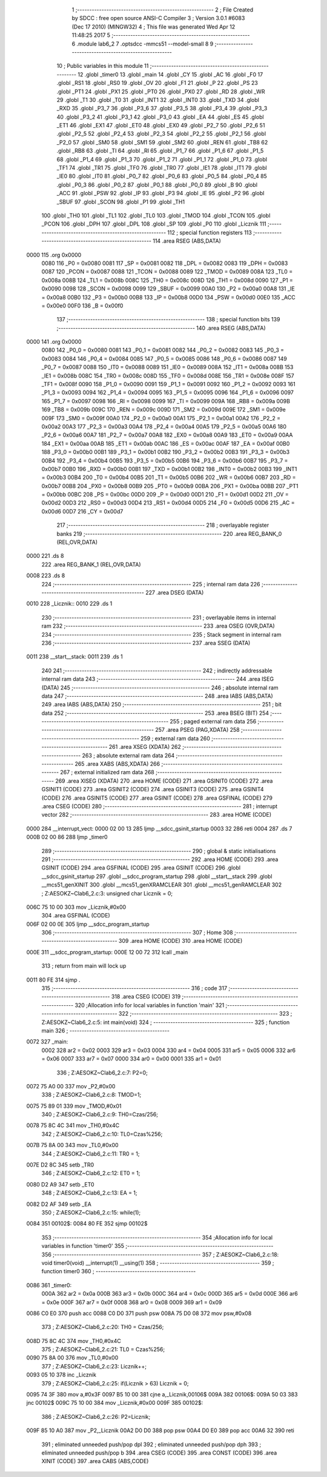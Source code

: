                               1 ;--------------------------------------------------------
                              2 ; File Created by SDCC : free open source ANSI-C Compiler
                              3 ; Version 3.0.1 #6083 (Dec 17 2010) (MINGW32)
                              4 ; This file was generated Wed Apr 12 11:48:25 2017
                              5 ;--------------------------------------------------------
                              6 	.module lab6_2
                              7 	.optsdcc -mmcs51 --model-small
                              8 	
                              9 ;--------------------------------------------------------
                             10 ; Public variables in this module
                             11 ;--------------------------------------------------------
                             12 	.globl _timer0
                             13 	.globl _main
                             14 	.globl _CY
                             15 	.globl _AC
                             16 	.globl _F0
                             17 	.globl _RS1
                             18 	.globl _RS0
                             19 	.globl _OV
                             20 	.globl _F1
                             21 	.globl _P
                             22 	.globl _PS
                             23 	.globl _PT1
                             24 	.globl _PX1
                             25 	.globl _PT0
                             26 	.globl _PX0
                             27 	.globl _RD
                             28 	.globl _WR
                             29 	.globl _T1
                             30 	.globl _T0
                             31 	.globl _INT1
                             32 	.globl _INT0
                             33 	.globl _TXD
                             34 	.globl _RXD
                             35 	.globl _P3_7
                             36 	.globl _P3_6
                             37 	.globl _P3_5
                             38 	.globl _P3_4
                             39 	.globl _P3_3
                             40 	.globl _P3_2
                             41 	.globl _P3_1
                             42 	.globl _P3_0
                             43 	.globl _EA
                             44 	.globl _ES
                             45 	.globl _ET1
                             46 	.globl _EX1
                             47 	.globl _ET0
                             48 	.globl _EX0
                             49 	.globl _P2_7
                             50 	.globl _P2_6
                             51 	.globl _P2_5
                             52 	.globl _P2_4
                             53 	.globl _P2_3
                             54 	.globl _P2_2
                             55 	.globl _P2_1
                             56 	.globl _P2_0
                             57 	.globl _SM0
                             58 	.globl _SM1
                             59 	.globl _SM2
                             60 	.globl _REN
                             61 	.globl _TB8
                             62 	.globl _RB8
                             63 	.globl _TI
                             64 	.globl _RI
                             65 	.globl _P1_7
                             66 	.globl _P1_6
                             67 	.globl _P1_5
                             68 	.globl _P1_4
                             69 	.globl _P1_3
                             70 	.globl _P1_2
                             71 	.globl _P1_1
                             72 	.globl _P1_0
                             73 	.globl _TF1
                             74 	.globl _TR1
                             75 	.globl _TF0
                             76 	.globl _TR0
                             77 	.globl _IE1
                             78 	.globl _IT1
                             79 	.globl _IE0
                             80 	.globl _IT0
                             81 	.globl _P0_7
                             82 	.globl _P0_6
                             83 	.globl _P0_5
                             84 	.globl _P0_4
                             85 	.globl _P0_3
                             86 	.globl _P0_2
                             87 	.globl _P0_1
                             88 	.globl _P0_0
                             89 	.globl _B
                             90 	.globl _ACC
                             91 	.globl _PSW
                             92 	.globl _IP
                             93 	.globl _P3
                             94 	.globl _IE
                             95 	.globl _P2
                             96 	.globl _SBUF
                             97 	.globl _SCON
                             98 	.globl _P1
                             99 	.globl _TH1
                            100 	.globl _TH0
                            101 	.globl _TL1
                            102 	.globl _TL0
                            103 	.globl _TMOD
                            104 	.globl _TCON
                            105 	.globl _PCON
                            106 	.globl _DPH
                            107 	.globl _DPL
                            108 	.globl _SP
                            109 	.globl _P0
                            110 	.globl _Licznik
                            111 ;--------------------------------------------------------
                            112 ; special function registers
                            113 ;--------------------------------------------------------
                            114 	.area RSEG    (ABS,DATA)
   0000                     115 	.org 0x0000
                    0080    116 _P0	=	0x0080
                    0081    117 _SP	=	0x0081
                    0082    118 _DPL	=	0x0082
                    0083    119 _DPH	=	0x0083
                    0087    120 _PCON	=	0x0087
                    0088    121 _TCON	=	0x0088
                    0089    122 _TMOD	=	0x0089
                    008A    123 _TL0	=	0x008a
                    008B    124 _TL1	=	0x008b
                    008C    125 _TH0	=	0x008c
                    008D    126 _TH1	=	0x008d
                    0090    127 _P1	=	0x0090
                    0098    128 _SCON	=	0x0098
                    0099    129 _SBUF	=	0x0099
                    00A0    130 _P2	=	0x00a0
                    00A8    131 _IE	=	0x00a8
                    00B0    132 _P3	=	0x00b0
                    00B8    133 _IP	=	0x00b8
                    00D0    134 _PSW	=	0x00d0
                    00E0    135 _ACC	=	0x00e0
                    00F0    136 _B	=	0x00f0
                            137 ;--------------------------------------------------------
                            138 ; special function bits
                            139 ;--------------------------------------------------------
                            140 	.area RSEG    (ABS,DATA)
   0000                     141 	.org 0x0000
                    0080    142 _P0_0	=	0x0080
                    0081    143 _P0_1	=	0x0081
                    0082    144 _P0_2	=	0x0082
                    0083    145 _P0_3	=	0x0083
                    0084    146 _P0_4	=	0x0084
                    0085    147 _P0_5	=	0x0085
                    0086    148 _P0_6	=	0x0086
                    0087    149 _P0_7	=	0x0087
                    0088    150 _IT0	=	0x0088
                    0089    151 _IE0	=	0x0089
                    008A    152 _IT1	=	0x008a
                    008B    153 _IE1	=	0x008b
                    008C    154 _TR0	=	0x008c
                    008D    155 _TF0	=	0x008d
                    008E    156 _TR1	=	0x008e
                    008F    157 _TF1	=	0x008f
                    0090    158 _P1_0	=	0x0090
                    0091    159 _P1_1	=	0x0091
                    0092    160 _P1_2	=	0x0092
                    0093    161 _P1_3	=	0x0093
                    0094    162 _P1_4	=	0x0094
                    0095    163 _P1_5	=	0x0095
                    0096    164 _P1_6	=	0x0096
                    0097    165 _P1_7	=	0x0097
                    0098    166 _RI	=	0x0098
                    0099    167 _TI	=	0x0099
                    009A    168 _RB8	=	0x009a
                    009B    169 _TB8	=	0x009b
                    009C    170 _REN	=	0x009c
                    009D    171 _SM2	=	0x009d
                    009E    172 _SM1	=	0x009e
                    009F    173 _SM0	=	0x009f
                    00A0    174 _P2_0	=	0x00a0
                    00A1    175 _P2_1	=	0x00a1
                    00A2    176 _P2_2	=	0x00a2
                    00A3    177 _P2_3	=	0x00a3
                    00A4    178 _P2_4	=	0x00a4
                    00A5    179 _P2_5	=	0x00a5
                    00A6    180 _P2_6	=	0x00a6
                    00A7    181 _P2_7	=	0x00a7
                    00A8    182 _EX0	=	0x00a8
                    00A9    183 _ET0	=	0x00a9
                    00AA    184 _EX1	=	0x00aa
                    00AB    185 _ET1	=	0x00ab
                    00AC    186 _ES	=	0x00ac
                    00AF    187 _EA	=	0x00af
                    00B0    188 _P3_0	=	0x00b0
                    00B1    189 _P3_1	=	0x00b1
                    00B2    190 _P3_2	=	0x00b2
                    00B3    191 _P3_3	=	0x00b3
                    00B4    192 _P3_4	=	0x00b4
                    00B5    193 _P3_5	=	0x00b5
                    00B6    194 _P3_6	=	0x00b6
                    00B7    195 _P3_7	=	0x00b7
                    00B0    196 _RXD	=	0x00b0
                    00B1    197 _TXD	=	0x00b1
                    00B2    198 _INT0	=	0x00b2
                    00B3    199 _INT1	=	0x00b3
                    00B4    200 _T0	=	0x00b4
                    00B5    201 _T1	=	0x00b5
                    00B6    202 _WR	=	0x00b6
                    00B7    203 _RD	=	0x00b7
                    00B8    204 _PX0	=	0x00b8
                    00B9    205 _PT0	=	0x00b9
                    00BA    206 _PX1	=	0x00ba
                    00BB    207 _PT1	=	0x00bb
                    00BC    208 _PS	=	0x00bc
                    00D0    209 _P	=	0x00d0
                    00D1    210 _F1	=	0x00d1
                    00D2    211 _OV	=	0x00d2
                    00D3    212 _RS0	=	0x00d3
                    00D4    213 _RS1	=	0x00d4
                    00D5    214 _F0	=	0x00d5
                    00D6    215 _AC	=	0x00d6
                    00D7    216 _CY	=	0x00d7
                            217 ;--------------------------------------------------------
                            218 ; overlayable register banks
                            219 ;--------------------------------------------------------
                            220 	.area REG_BANK_0	(REL,OVR,DATA)
   0000                     221 	.ds 8
                            222 	.area REG_BANK_1	(REL,OVR,DATA)
   0008                     223 	.ds 8
                            224 ;--------------------------------------------------------
                            225 ; internal ram data
                            226 ;--------------------------------------------------------
                            227 	.area DSEG    (DATA)
   0010                     228 _Licznik::
   0010                     229 	.ds 1
                            230 ;--------------------------------------------------------
                            231 ; overlayable items in internal ram 
                            232 ;--------------------------------------------------------
                            233 	.area OSEG    (OVR,DATA)
                            234 ;--------------------------------------------------------
                            235 ; Stack segment in internal ram 
                            236 ;--------------------------------------------------------
                            237 	.area	SSEG	(DATA)
   0011                     238 __start__stack:
   0011                     239 	.ds	1
                            240 
                            241 ;--------------------------------------------------------
                            242 ; indirectly addressable internal ram data
                            243 ;--------------------------------------------------------
                            244 	.area ISEG    (DATA)
                            245 ;--------------------------------------------------------
                            246 ; absolute internal ram data
                            247 ;--------------------------------------------------------
                            248 	.area IABS    (ABS,DATA)
                            249 	.area IABS    (ABS,DATA)
                            250 ;--------------------------------------------------------
                            251 ; bit data
                            252 ;--------------------------------------------------------
                            253 	.area BSEG    (BIT)
                            254 ;--------------------------------------------------------
                            255 ; paged external ram data
                            256 ;--------------------------------------------------------
                            257 	.area PSEG    (PAG,XDATA)
                            258 ;--------------------------------------------------------
                            259 ; external ram data
                            260 ;--------------------------------------------------------
                            261 	.area XSEG    (XDATA)
                            262 ;--------------------------------------------------------
                            263 ; absolute external ram data
                            264 ;--------------------------------------------------------
                            265 	.area XABS    (ABS,XDATA)
                            266 ;--------------------------------------------------------
                            267 ; external initialized ram data
                            268 ;--------------------------------------------------------
                            269 	.area XISEG   (XDATA)
                            270 	.area HOME    (CODE)
                            271 	.area GSINIT0 (CODE)
                            272 	.area GSINIT1 (CODE)
                            273 	.area GSINIT2 (CODE)
                            274 	.area GSINIT3 (CODE)
                            275 	.area GSINIT4 (CODE)
                            276 	.area GSINIT5 (CODE)
                            277 	.area GSINIT  (CODE)
                            278 	.area GSFINAL (CODE)
                            279 	.area CSEG    (CODE)
                            280 ;--------------------------------------------------------
                            281 ; interrupt vector 
                            282 ;--------------------------------------------------------
                            283 	.area HOME    (CODE)
   0000                     284 __interrupt_vect:
   0000 02 00 13            285 	ljmp	__sdcc_gsinit_startup
   0003 32                  286 	reti
   0004                     287 	.ds	7
   000B 02 00 86            288 	ljmp	_timer0
                            289 ;--------------------------------------------------------
                            290 ; global & static initialisations
                            291 ;--------------------------------------------------------
                            292 	.area HOME    (CODE)
                            293 	.area GSINIT  (CODE)
                            294 	.area GSFINAL (CODE)
                            295 	.area GSINIT  (CODE)
                            296 	.globl __sdcc_gsinit_startup
                            297 	.globl __sdcc_program_startup
                            298 	.globl __start__stack
                            299 	.globl __mcs51_genXINIT
                            300 	.globl __mcs51_genXRAMCLEAR
                            301 	.globl __mcs51_genRAMCLEAR
                            302 ;	Z:\AESOKZ~C\lab6_2.c:3: unsigned char Licznik = 0;
   006C 75 10 00            303 	mov	_Licznik,#0x00
                            304 	.area GSFINAL (CODE)
   006F 02 00 0E            305 	ljmp	__sdcc_program_startup
                            306 ;--------------------------------------------------------
                            307 ; Home
                            308 ;--------------------------------------------------------
                            309 	.area HOME    (CODE)
                            310 	.area HOME    (CODE)
   000E                     311 __sdcc_program_startup:
   000E 12 00 72            312 	lcall	_main
                            313 ;	return from main will lock up
   0011 80 FE               314 	sjmp .
                            315 ;--------------------------------------------------------
                            316 ; code
                            317 ;--------------------------------------------------------
                            318 	.area CSEG    (CODE)
                            319 ;------------------------------------------------------------
                            320 ;Allocation info for local variables in function 'main'
                            321 ;------------------------------------------------------------
                            322 ;------------------------------------------------------------
                            323 ;	Z:\AESOKZ~C\lab6_2.c:5: int main(void)
                            324 ;	-----------------------------------------
                            325 ;	 function main
                            326 ;	-----------------------------------------
   0072                     327 _main:
                    0002    328 	ar2 = 0x02
                    0003    329 	ar3 = 0x03
                    0004    330 	ar4 = 0x04
                    0005    331 	ar5 = 0x05
                    0006    332 	ar6 = 0x06
                    0007    333 	ar7 = 0x07
                    0000    334 	ar0 = 0x00
                    0001    335 	ar1 = 0x01
                            336 ;	Z:\AESOKZ~C\lab6_2.c:7: P2=0;
   0072 75 A0 00            337 	mov	_P2,#0x00
                            338 ;	Z:\AESOKZ~C\lab6_2.c:8: TMOD=1;
   0075 75 89 01            339 	mov	_TMOD,#0x01
                            340 ;	Z:\AESOKZ~C\lab6_2.c:9: TH0=Czas/256;
   0078 75 8C 4C            341 	mov	_TH0,#0x4C
                            342 ;	Z:\AESOKZ~C\lab6_2.c:10: TL0=Czas%256;
   007B 75 8A 00            343 	mov	_TL0,#0x00
                            344 ;	Z:\AESOKZ~C\lab6_2.c:11: TR0 = 1;
   007E D2 8C               345 	setb	_TR0
                            346 ;	Z:\AESOKZ~C\lab6_2.c:12: ET0 = 1;
   0080 D2 A9               347 	setb	_ET0
                            348 ;	Z:\AESOKZ~C\lab6_2.c:13: EA = 1;
   0082 D2 AF               349 	setb	_EA
                            350 ;	Z:\AESOKZ~C\lab6_2.c:15: while(1);
   0084                     351 00102$:
   0084 80 FE               352 	sjmp	00102$
                            353 ;------------------------------------------------------------
                            354 ;Allocation info for local variables in function 'timer0'
                            355 ;------------------------------------------------------------
                            356 ;------------------------------------------------------------
                            357 ;	Z:\AESOKZ~C\lab6_2.c:18: void timer0(void) __interrupt(1) __using(1)
                            358 ;	-----------------------------------------
                            359 ;	 function timer0
                            360 ;	-----------------------------------------
   0086                     361 _timer0:
                    000A    362 	ar2 = 0x0a
                    000B    363 	ar3 = 0x0b
                    000C    364 	ar4 = 0x0c
                    000D    365 	ar5 = 0x0d
                    000E    366 	ar6 = 0x0e
                    000F    367 	ar7 = 0x0f
                    0008    368 	ar0 = 0x08
                    0009    369 	ar1 = 0x09
   0086 C0 E0               370 	push	acc
   0088 C0 D0               371 	push	psw
   008A 75 D0 08            372 	mov	psw,#0x08
                            373 ;	Z:\AESOKZ~C\lab6_2.c:20: TH0 = Czas/256;
   008D 75 8C 4C            374 	mov	_TH0,#0x4C
                            375 ;	Z:\AESOKZ~C\lab6_2.c:21: TL0 = Czas%256;
   0090 75 8A 00            376 	mov	_TL0,#0x00
                            377 ;	Z:\AESOKZ~C\lab6_2.c:23: Licznik++;
   0093 05 10               378 	inc	_Licznik
                            379 ;	Z:\AESOKZ~C\lab6_2.c:25: if(Licznik > 63) Licznik = 0;
   0095 74 3F               380 	mov	a,#0x3F
   0097 B5 10 00            381 	cjne	a,_Licznik,00106$
   009A                     382 00106$:
   009A 50 03               383 	jnc	00102$
   009C 75 10 00            384 	mov	_Licznik,#0x00
   009F                     385 00102$:
                            386 ;	Z:\AESOKZ~C\lab6_2.c:26: P2=Licznik;
   009F 85 10 A0            387 	mov	_P2,_Licznik
   00A2 D0 D0               388 	pop	psw
   00A4 D0 E0               389 	pop	acc
   00A6 32                  390 	reti
                            391 ;	eliminated unneeded push/pop dpl
                            392 ;	eliminated unneeded push/pop dph
                            393 ;	eliminated unneeded push/pop b
                            394 	.area CSEG    (CODE)
                            395 	.area CONST   (CODE)
                            396 	.area XINIT   (CODE)
                            397 	.area CABS    (ABS,CODE)
